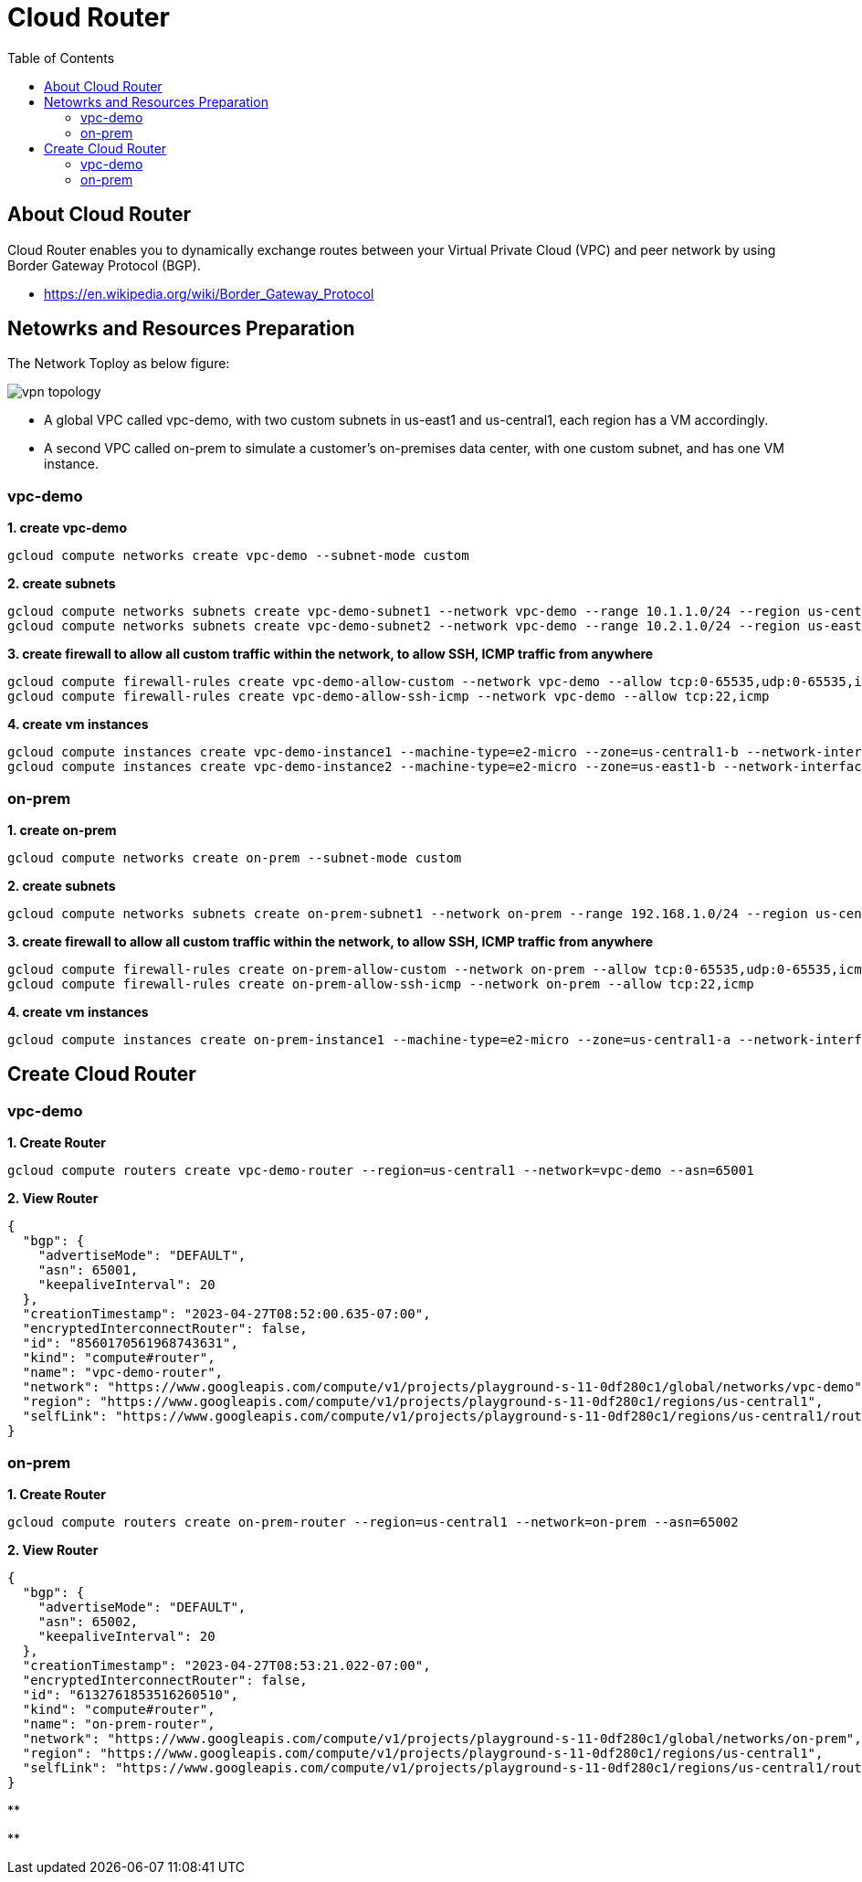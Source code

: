 = Cloud Router
:toc: manual

== About Cloud Router

Cloud Router enables you to dynamically exchange routes between your Virtual Private Cloud (VPC) and peer network by using Border Gateway Protocol (BGP).

* https://en.wikipedia.org/wiki/Border_Gateway_Protocol

== Netowrks and Resources Preparation

The Network Toploy as below figure:

image:vpn-topology.png[]

* A global VPC called vpc-demo, with two custom subnets in us-east1 and us-central1, each region has a VM accordingly.
* A second VPC called on-prem to simulate a customer's on-premises data center, with one custom subnet, and has one VM instance.

=== vpc-demo

[source, bash]
.*1. create vpc-demo*
----
gcloud compute networks create vpc-demo --subnet-mode custom
----

[source, bash]
.*2. create subnets*
----
gcloud compute networks subnets create vpc-demo-subnet1 --network vpc-demo --range 10.1.1.0/24 --region us-central1
gcloud compute networks subnets create vpc-demo-subnet2 --network vpc-demo --range 10.2.1.0/24 --region us-east1
----

[source, bash]
.*3. create firewall to allow all custom traffic within the network, to allow SSH, ICMP traffic from anywhere*
----
gcloud compute firewall-rules create vpc-demo-allow-custom --network vpc-demo --allow tcp:0-65535,udp:0-65535,icmp --source-ranges 10.0.0.0/8
gcloud compute firewall-rules create vpc-demo-allow-ssh-icmp --network vpc-demo --allow tcp:22,icmp
----

[source, bash]
.*4. create vm instances*
----
gcloud compute instances create vpc-demo-instance1 --machine-type=e2-micro --zone=us-central1-b --network-interface=subnet=vpc-demo-subnet1,no-address
gcloud compute instances create vpc-demo-instance2 --machine-type=e2-micro --zone=us-east1-b --network-interface=subnet=vpc-demo-subnet2,no-address
----

=== on-prem

[source, bash]
.*1. create on-prem*
----
gcloud compute networks create on-prem --subnet-mode custom
----

[source, bash]
.*2. create subnets*
----
gcloud compute networks subnets create on-prem-subnet1 --network on-prem --range 192.168.1.0/24 --region us-central1
----

[source, bash]
.*3. create firewall to allow all custom traffic within the network, to allow SSH, ICMP traffic from anywhere*
----
gcloud compute firewall-rules create on-prem-allow-custom --network on-prem --allow tcp:0-65535,udp:0-65535,icmp --source-ranges 192.168.0.0/16
gcloud compute firewall-rules create on-prem-allow-ssh-icmp --network on-prem --allow tcp:22,icmp
----

[source, bash]
.*4. create vm instances*
----
gcloud compute instances create on-prem-instance1 --machine-type=e2-micro --zone=us-central1-a --network-interface=subnet=on-prem-subnet1,no-address
----

== Create Cloud Router

=== vpc-demo

[source, bash]
.*1. Create Router*
----
gcloud compute routers create vpc-demo-router --region=us-central1 --network=vpc-demo --asn=65001
----

[source, json]
.*2. View Router*
----
{
  "bgp": {
    "advertiseMode": "DEFAULT",
    "asn": 65001,
    "keepaliveInterval": 20
  },
  "creationTimestamp": "2023-04-27T08:52:00.635-07:00",
  "encryptedInterconnectRouter": false,
  "id": "8560170561968743631",
  "kind": "compute#router",
  "name": "vpc-demo-router",
  "network": "https://www.googleapis.com/compute/v1/projects/playground-s-11-0df280c1/global/networks/vpc-demo",
  "region": "https://www.googleapis.com/compute/v1/projects/playground-s-11-0df280c1/regions/us-central1",
  "selfLink": "https://www.googleapis.com/compute/v1/projects/playground-s-11-0df280c1/regions/us-central1/routers/vpc-demo-router"
}
----

=== on-prem

[source, bash]
.*1. Create Router*
----
gcloud compute routers create on-prem-router --region=us-central1 --network=on-prem --asn=65002
----

[source, json]
.*2. View Router*
----
{
  "bgp": {
    "advertiseMode": "DEFAULT",
    "asn": 65002,
    "keepaliveInterval": 20
  },
  "creationTimestamp": "2023-04-27T08:53:21.022-07:00",
  "encryptedInterconnectRouter": false,
  "id": "6132761853516260510",
  "kind": "compute#router",
  "name": "on-prem-router",
  "network": "https://www.googleapis.com/compute/v1/projects/playground-s-11-0df280c1/global/networks/on-prem",
  "region": "https://www.googleapis.com/compute/v1/projects/playground-s-11-0df280c1/regions/us-central1",
  "selfLink": "https://www.googleapis.com/compute/v1/projects/playground-s-11-0df280c1/regions/us-central1/routers/on-prem-router"
}
----


[source, bash]
.**
----

----

[source, json]
.**
----

----

